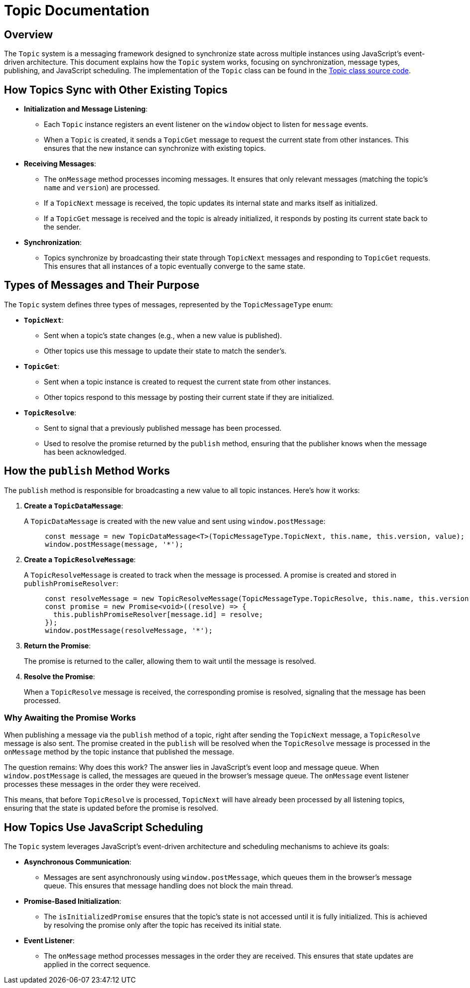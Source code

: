 = Topic Documentation

== Overview

The `Topic` system is a messaging framework designed to synchronize state across multiple instances using JavaScript's event-driven architecture. This document explains how the `Topic` system works, focusing on synchronization, message types, publishing, and JavaScript scheduling. The implementation of the `Topic` class can be found in the xref:../../libs/accelerator/src/lib/topic/topic.ts[Topic class source code].

== How Topics Sync with Other Existing Topics

* **Initialization and Message Listening**:
** Each `Topic` instance registers an event listener on the `window` object to listen for `message` events.
** When a `Topic` is created, it sends a `TopicGet` message to request the current state from other instances. This ensures that the new instance can synchronize with existing topics.

* **Receiving Messages**:
** The `onMessage` method processes incoming messages. It ensures that only relevant messages (matching the topic's `name` and `version`) are processed.
** If a `TopicNext` message is received, the topic updates its internal state and marks itself as initialized.
** If a `TopicGet` message is received and the topic is already initialized, it responds by posting its current state back to the sender.

* **Synchronization**:
** Topics synchronize by broadcasting their state through `TopicNext` messages and responding to `TopicGet` requests. This ensures that all instances of a topic eventually converge to the same state.

== Types of Messages and Their Purpose

The `Topic` system defines three types of messages, represented by the `TopicMessageType` enum:

* **`TopicNext`**:
** Sent when a topic's state changes (e.g., when a new value is published).
** Other topics use this message to update their state to match the sender's.

* **`TopicGet`**:
** Sent when a topic instance is created to request the current state from other instances.
** Other topics respond to this message by posting their current state if they are initialized.

* **`TopicResolve`**:
** Sent to signal that a previously published message has been processed.
** Used to resolve the promise returned by the `publish` method, ensuring that the publisher knows when the message has been acknowledged.

== How the `publish` Method Works

The `publish` method is responsible for broadcasting a new value to all topic instances. Here's how it works:

. **Create a `TopicDataMessage`**:
+
A `TopicDataMessage` is created with the new value and sent using `window.postMessage`:
+
[source,typescript]
----
     const message = new TopicDataMessage<T>(TopicMessageType.TopicNext, this.name, this.version, value);
     window.postMessage(message, '*');
----

. **Create a `TopicResolveMessage`**:
+
A `TopicResolveMessage` is created to track when the message is processed. A promise is created and stored in `publishPromiseResolver`:
   
+
[source,typescript]
----
     const resolveMessage = new TopicResolveMessage(TopicMessageType.TopicResolve, this.name, this.version, message.id);
     const promise = new Promise<void>((resolve) => {
       this.publishPromiseResolver[message.id] = resolve;
     });
     window.postMessage(resolveMessage, '*');
----

. **Return the Promise**:
+
The promise is returned to the caller, allowing them to wait until the message is resolved.

. **Resolve the Promise**:
+
When a `TopicResolve` message is received, the corresponding promise is resolved, signaling that the message has been processed.

=== Why Awaiting the Promise Works
When publishing a message via the `publish` method of a topic, right after sending the `TopicNext` message, a `TopicResolve` message is also sent. The promise created in the `publish` will be resolved when the `TopicResolve` message is processed in the `onMessage` method by the topic instance that published the message.

The question remains: Why does this work? The answer lies in JavaScript's event loop and message queue. When `window.postMessage` is called, the messages are queued in the browser's message queue. The `onMessage` event listener processes these messages in the order they were received.

This means, that before `TopicResolve` is processed, `TopicNext` will have already been processed by all listening topics, ensuring that the state is updated before the promise is resolved.

== How Topics Use JavaScript Scheduling

The `Topic` system leverages JavaScript's event-driven architecture and scheduling mechanisms to achieve its goals:

* **Asynchronous Communication**:
** Messages are sent asynchronously using `window.postMessage`, which queues them in the browser's message queue. This ensures that message handling does not block the main thread.

* **Promise-Based Initialization**:
** The `isInitializedPromise` ensures that the topic's state is not accessed until it is fully initialized. This is achieved by resolving the promise only after the topic has received its initial state.

* **Event Listener**:
** The `onMessage` method processes messages in the order they are received. This ensures that state updates are applied in the correct sequence.